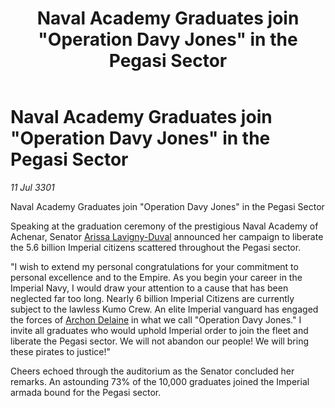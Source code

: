 :PROPERTIES:
:ID:       8114ff87-e11c-4470-acaf-3d371b2e74d2
:END:
#+title: Naval Academy Graduates join "Operation Davy Jones" in the Pegasi Sector
#+filetags: :3301:galnet:

* Naval Academy Graduates join "Operation Davy Jones" in the Pegasi Sector

/11 Jul 3301/

Naval Academy Graduates join "Operation Davy Jones" in the Pegasi Sector 
 
Speaking at the graduation ceremony of the prestigious Naval Academy of Achenar, Senator [[id:34f3cfdd-0536-40a9-8732-13bf3a5e4a70][Arissa Lavigny-Duval]] announced her campaign to liberate the 5.6 billion Imperial citizens scattered throughout the Pegasi sector. 

"I wish to extend my personal congratulations for your commitment to personal excellence and to the Empire. As you begin your career in the Imperial Navy, I would draw your attention to a cause that has been neglected far too long. Nearly 6 billion Imperial Citizens are currently subject to the lawless Kumo Crew. An elite Imperial vanguard has engaged the forces of [[id:7aae0550-b8ba-42cf-b52b-e7040461c96f][Archon Delaine]] in what we call "Operation Davy Jones." I invite all graduates who would uphold Imperial order to join the fleet and liberate the Pegasi sector. We will not abandon our people! We will bring these pirates to justice!" 

Cheers echoed through the auditorium as the Senator concluded her remarks. An astounding 73% of the 10,000 graduates joined the Imperial armada bound for the Pegasi sector.
